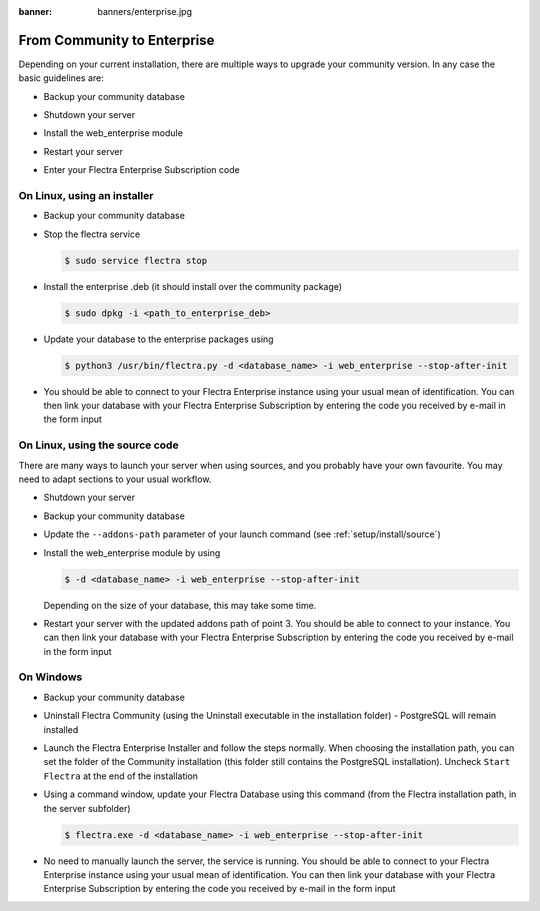 :banner: banners/enterprise.jpg
.. _setup/enterprise:

============================
From Community to Enterprise
============================

Depending on your current installation, there are multiple ways to upgrade
your community version.
In any case the basic guidelines are:

* Backup your community database

  .. image:: enterprise/db_manager.png
    :class: img-responsive

* Shutdown your server

* Install the web_enterprise module

* Restart your server

* Enter your Flectra Enterprise Subscription code

.. image:: enterprise/enterprise_code.png
  :class: img-responsive

On Linux, using an installer
============================

* Backup your community database

* Stop the flectra service

  .. code-block:: console

    $ sudo service flectra stop

* Install the enterprise .deb (it should install over the community package)

  .. code-block:: console

    $ sudo dpkg -i <path_to_enterprise_deb>
  
* Update your database to the enterprise packages using

  .. code-block:: console

    $ python3 /usr/bin/flectra.py -d <database_name> -i web_enterprise --stop-after-init

* You should be able to connect to your Flectra Enterprise instance using your usual mean of identification.
  You can then link your database with your Flectra Enterprise Subscription by entering the code you received
  by e-mail in the form input


On Linux, using the source code
===============================

There are many ways to launch your server when using sources, and you probably
have your own favourite. You may need to adapt sections to your usual workflow.

* Shutdown your server
* Backup your community database
* Update the ``--addons-path`` parameter of your launch command (see :ref:`setup/install/source`)
* Install the web_enterprise module by using

  .. code-block:: console

    $ -d <database_name> -i web_enterprise --stop-after-init

  Depending on the size of your database, this may take some time.

* Restart your server with the updated addons path of point 3.
  You should be able to connect to your instance. You can then link your database with your
  Flectra Enterprise Subscription by entering the code you received by e-mail in the form input

On Windows
==========

* Backup your community database

* Uninstall Flectra Community (using the Uninstall executable in the installation folder) -
  PostgreSQL will remain installed

  .. image:: enterprise/windows_uninstall.png
    :class: img-responsive

* Launch the Flectra Enterprise Installer and follow the steps normally. When choosing
  the installation path, you can set the folder of the Community installation
  (this folder still contains the PostgreSQL installation).
  Uncheck ``Start Flectra`` at the end of the installation

  .. image:: enterprise/windows_setup.png
   :class: img-responsive

* Using a command window, update your Flectra Database using this command (from the Flectra
  installation path, in the server subfolder)

  .. code-block:: console

    $ flectra.exe -d <database_name> -i web_enterprise --stop-after-init

* No need to manually launch the server, the service is running.
  You should be able to connect to your Flectra Enterprise instance using your usual
  mean of identification. You can then link your database with your Flectra Enterprise
  Subscription by entering the code you received by e-mail in the form input
